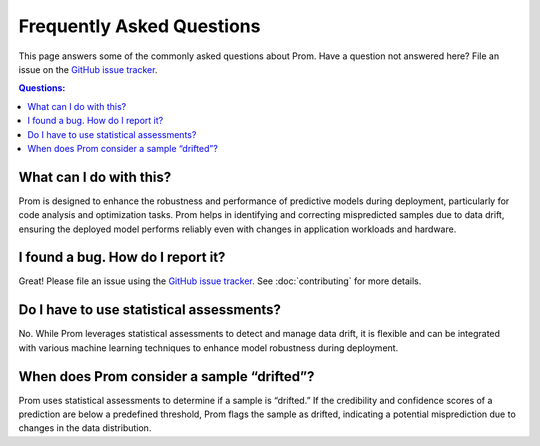 Frequently Asked Questions
==========================

This page answers some of the commonly asked questions about Prom. Have a
question not answered here? File an issue on the `GitHub issue tracker
<https://anonymous.4open.science/r/PROM/issues>`_.

.. contents:: Questions:
    :local:

What can I do with this?
------------------------

Prom is designed to enhance the robustness and performance of predictive
models during deployment, particularly for code analysis and optimization tasks.
Prom helps in identifying and correcting mispredicted samples due to data drift,
ensuring the deployed model performs reliably even with changes in application workloads and hardware.

I found a bug. How do I report it?
----------------------------------

Great! Please file an issue using the `GitHub issue tracker
<https://github.com/anonymous/Prom/issues>`_.  See
:doc:`contributing` for more details.

Do I have to use statistical assessments?
----------------------------------------

No. While Prom leverages statistical assessments to detect and manage data drift,
it is flexible and can be integrated with various machine learning techniques to
enhance model robustness during deployment.

When does Prom consider a sample “drifted”?
--------------------------------------------

Prom uses statistical assessments to determine if a sample is “drifted.”
If the credibility and confidence scores of a prediction are below a predefined threshold,
Prom flags the sample as drifted, indicating a potential misprediction due to changes in
the data distribution.
